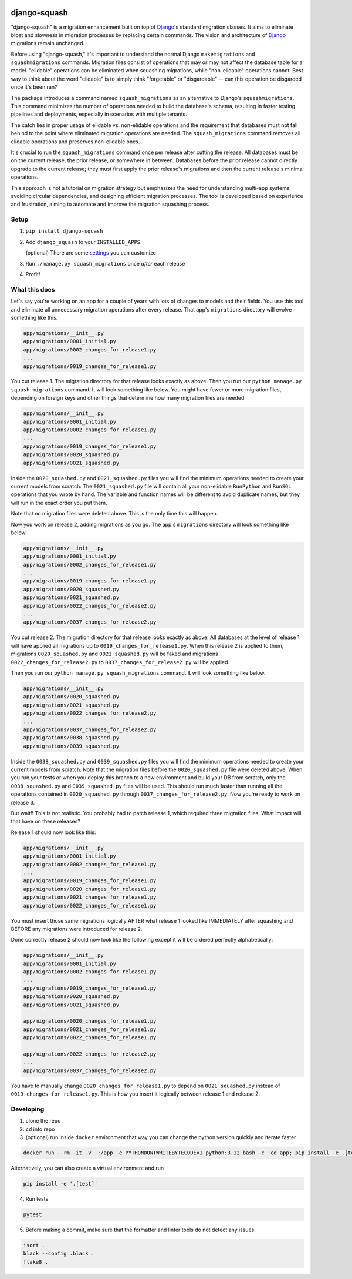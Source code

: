 .. image:: https://img.shields.io/pypi/v/django-squash.svg?style=flat
    :alt: Supported PyPi Version
    :target: https://pypi.python.org/pypi/django-squash

.. image:: https://img.shields.io/pypi/pyversions/django-squash.svg
    :alt: Supported Python versions
    :target: https://pypi.python.org/pypi/django-squash

.. image:: https://img.shields.io/pypi/djversions/django-squash.svg
    :alt: Supported Django versions
    :target: https://pypi.org/project/django-squash/

.. image:: https://codecov.io/gh/kingbuzzman/django-squash/branch/master/graph/badge.svg
    :alt: Coverage
    :target: https://codecov.io/gh/kingbuzzman/django-squash

django-squash
========================

"django-squash" is a migration enhancement built on top of Django_'s standard migration classes. It aims to eliminate bloat and slowness in migration processes by replacing certain commands. The vision and architecture of Django_ migrations remain unchanged.

Before using "django-squash," it's important to understand the normal Django ``makemigrations`` and ``squashmigrations`` commands. Migration files consist of operations that may or may not affect the database table for a model. "elidable" operations can be eliminated when squashing migrations, while "non-elidable" operations cannot. Best way to think about the word "elidable" is to simply think "forgetable" or "disgardable" -- can this operation be disgarded once it's been ran?

The package introduces a command named ``squash_migrations`` as an alternative to Django's ``squashmigrations``. This command minimizes the number of operations needed to build the database's schema, resulting in faster testing pipelines and deployments, especially in scenarios with multiple tenants.

The catch lies in proper usage of elidable vs. non-elidable operations and the requirement that databases must not fall behind to the point where eliminated migration operations are needed. The ``squash_migrations`` command removes all elidable operations and preserves non-elidable ones.

It's crucial to run the ``squash_migrations`` command once per release after cutting the release. All databases must be on the current release, the prior release, or somewhere in between. Databases before the prior release cannot directly upgrade to the current release; they must first apply the prior release's migrations and then the current release's minimal operations.

This approach is not a tutorial on migration strategy but emphasizes the need for understanding multi-app systems, avoiding circular dependencies, and designing efficient migration processes. The tool is developed based on experience and frustration, aiming to automate and improve the migration squashing process.

Setup
~~~~~~~~~~~~~~~~~~~~~~~~

1. ``pip install django-squash``

2. Add ``django_squash`` to your ``INSTALLED_APPS``.

   (optional) There are some settings_ you can customize

3. Run ``./manage.py squash_migrations`` once *after* each release

4. Profit!


What this does
~~~~~~~~~~~~~~~~~~~~~~~~

Let's say you're working on an app for a couple of years with lots of changes to models and their fields. You use this tool and eliminate all unnecessary migration operations after every release. That app's ``migrations`` directory will evolve something like this.

.. code-block::

    app/migrations/__init__.py
    app/migrations/0001_initial.py
    app/migrations/0002_changes_for_release1.py
    ...
    app/migrations/0019_changes_for_release1.py

You cut release 1. The migration directory for that release looks exactly as above. Then you run our ``python manage.py squash_migrations`` command. It will look something like below. You might have fewer or more migration files, depending on foreign keys and other things that determine how many migration files are needed.

.. code-block::

    app/migrations/__init__.py
    app/migrations/0001_initial.py
    app/migrations/0002_changes_for_release1.py
    ...
    app/migrations/0019_changes_for_release1.py
    app/migrations/0020_squashed.py
    app/migrations/0021_squashed.py

Inside the ``0020_squashed.py`` and ``0021_squashed.py`` files you will find the minimum operations needed to create your current models from scratch. The ``0021_squashed.py`` file will contain all your non-elidable ``RunPython`` and ``RunSQL`` operations that you wrote by hand. The variable and function names will be different to avoid duplicate names, but they will run in the exact order you put them.

Note that no migration files were deleted above. This is the only time this will happen.

Now you work on release 2, adding migrations as you go. The app's ``migrations`` directory will look something like below.

.. code-block::

    app/migrations/__init__.py
    app/migrations/0001_initial.py
    app/migrations/0002_changes_for_release1.py
    ...
    app/migrations/0019_changes_for_release1.py
    app/migrations/0020_squashed.py
    app/migrations/0021_squashed.py
    app/migrations/0022_changes_for_release2.py
    ...
    app/migrations/0037_changes_for_release2.py

You cut release 2. The migration directory for that release looks exactly as above. All databases at the level of release 1 will have applied all migrations up to ``0019_changes_for_release1.py``. When this release 2 is applied to them, migrations ``0020_squashed.py`` and ``0021_squashed.py`` will be faked and migrations ``0022_changes_for_release2.py`` to ``0037_changes_for_release2.py`` will be applied.

Then you run our ``python manage.py squash_migrations`` command. It will look something like below.

.. code-block::

    app/migrations/__init__.py
    app/migrations/0020_squashed.py
    app/migrations/0021_squashed.py
    app/migrations/0022_changes_for_release2.py
    ...
    app/migrations/0037_changes_for_release2.py
    app/migrations/0038_squashed.py
    app/migrations/0039_squashed.py

Inside the ``0038_squashed.py`` and ``0039_squashed.py`` files you will find the minimum operations needed to create your current models from scratch. Note that the migration files before the ``0020_squashed.py`` file were deleted above. When you run your tests or when you deploy this branch to a new environment and build your DB from scratch, only the ``0038_squashed.py`` and ``0039_squashed.py`` files will be used. This should run much faster than running all the operations contained in ``0020_squashed.py`` through ``0037_changes_for_release2.py``. Now you're ready to work on release 3.

But wait!! This is not realistic. You probably had to patch release 1, which required three migration files. What impact will that have on these releases?

Release 1 should now look like this:

.. code-block::

    app/migrations/__init__.py
    app/migrations/0001_initial.py
    app/migrations/0002_changes_for_release1.py
    ...
    app/migrations/0019_changes_for_release1.py
    app/migrations/0020_changes_for_release1.py
    app/migrations/0021_changes_for_release1.py
    app/migrations/0022_changes_for_release1.py

You must insert those same migrations logically AFTER what release 1 looked like IMMEDIATELY after squashing and BEFORE any migrations were introduced for release 2.

Done correctly release 2 should now look like the following except it will be ordered perfectly alphabetically:

.. code-block::

    app/migrations/__init__.py
    app/migrations/0001_initial.py
    app/migrations/0002_changes_for_release1.py
    ...
    app/migrations/0019_changes_for_release1.py
    app/migrations/0020_squashed.py
    app/migrations/0021_squashed.py
    
    app/migrations/0020_changes_for_release1.py
    app/migrations/0021_changes_for_release1.py
    app/migrations/0022_changes_for_release1.py
    
    app/migrations/0022_changes_for_release2.py
    ...
    app/migrations/0037_changes_for_release2.py

You have to manually change ``0020_changes_for_release1.py`` to depend on ``0021_squashed.py`` instead of ``0019_changes_for_release1.py``. This is how you insert it logically between release 1 and release 2.

Developing
~~~~~~~~~~~~~~~~~~~~~~~~

1. clone the repo

2. ``cd`` into repo

3. (optional) run inside ``docker`` environment that way you can change the python version quickly and iterate faster

.. code-block:: shell

    docker run --rm -it -v .:/app -e PYTHONDONTWRITEBYTECODE=1 python:3.12 bash -c 'cd app; pip install -e .[test]; echo; echo; echo "run **pytest** to run tests"; echo; exec bash'

Alternatively, you can also create a virtual environment and run

.. code-block:: shell

    pip install -e '.[test]'

4. Run tests

.. code-block:: shell

    pytest

5. Before making a commit, make sure that the formatter and linter tools do not detect any issues.

.. code-block:: shell

    isort .
    black --config .black .
    flake8 .

.. _Django: http://djangoproject.com
.. _`settings`: docs/settings.rst
